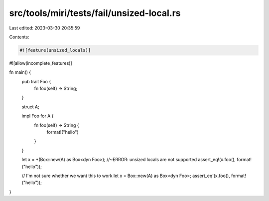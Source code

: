 src/tools/miri/tests/fail/unsized-local.rs
==========================================

Last edited: 2023-03-30 20:35:59

Contents:

.. code-block:: rs

    #![feature(unsized_locals)]
#![allow(incomplete_features)]

fn main() {
    pub trait Foo {
        fn foo(self) -> String;
    }

    struct A;

    impl Foo for A {
        fn foo(self) -> String {
            format!("hello")
        }
    }

    let x = *(Box::new(A) as Box<dyn Foo>); //~ERROR: unsized locals are not supported
    assert_eq!(x.foo(), format!("hello"));

    // I'm not sure whether we want this to work
    let x = Box::new(A) as Box<dyn Foo>;
    assert_eq!(x.foo(), format!("hello"));
}


